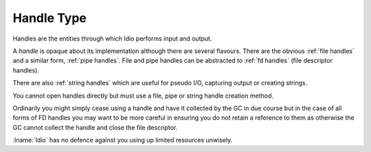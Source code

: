 .. _`handle type`:

Handle Type
===========

Handles are the entities through which Idio performs input and output.

A *handle* is opaque about its implementation although there are
several flavours.  There are the obvious :ref:`file handles` and a
similar form, :ref:`pipe handles`.  File and pipe handles can be
abstracted to :ref:`fd handles` (file descriptor handles).

There are also :ref:`string handles` which are useful for pseudo I/O,
capturing output or creating strings.

You cannot open handles directly but must use a file, pipe or string
handle creation method.

Ordinarily you might simply cease using a handle and have it collected
by the GC in due course but in the case of all forms of FD handles you
may want to be more careful in ensuring you do not retain a reference
to them as otherwise the GC cannot collect the handle and close the
file descriptor.

:lname:`Idio` has no defence against you using up limited resources
unwisely.

